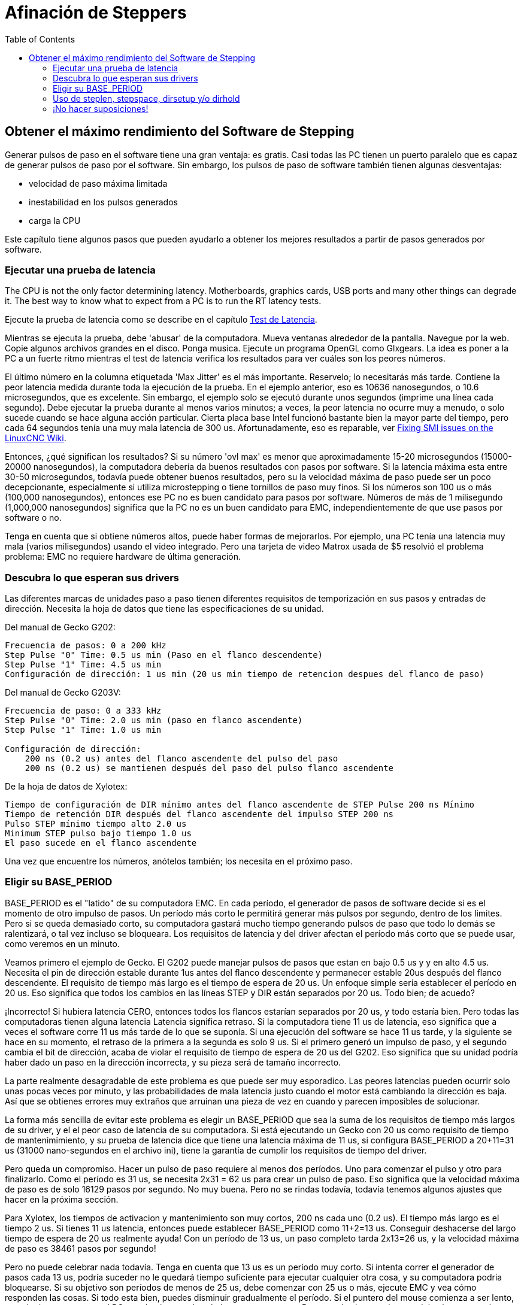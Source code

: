 :lang: es
:toc:

[[cha:stepper-tuning]]
= Afinación de Steppers

== Obtener el máximo rendimiento del Software de Stepping

Generar pulsos de paso en el software tiene una gran ventaja: es gratis.
Casi todas las PC tienen un puerto paralelo que es capaz de
generar pulsos de paso por el software. Sin embargo,
los pulsos de paso de software también tienen algunas desventajas:

* velocidad de paso máxima limitada
* inestabilidad en los pulsos generados
* carga la CPU

Este capítulo tiene algunos pasos que pueden ayudarlo a obtener los mejores resultados
a partir de pasos generados por software.

=== Ejecutar una prueba de latencia

The CPU is not the only factor determining latency. Motherboards,
graphics cards, USB ports and many other things can degrade it. The best
way to know what to expect from a PC is to run the RT latency tests.

Ejecute la prueba de latencia como se describe en el
capítulo <<sec:latency-test,Test de Latencia>>.

Mientras se ejecuta la prueba, debe 'abusar' de la computadora. Mueva
ventanas alrededor de la pantalla. Navegue por la web. Copie algunos archivos grandes
en el disco. Ponga musica. Ejecute un programa OpenGL como
Glxgears. La idea es poner a la PC a un fuerte ritmo mientras el test de latencia
verifica los resultados para ver cuáles son los peores números.

El último número en la columna etiquetada 'Max Jitter' es el más importante.
Reservelo; lo necesitarás más tarde. Contiene la peor latencia
medida durante toda la ejecución de la prueba. En el ejemplo anterior,
eso es 10636 nanosegundos, o 10.6 microsegundos, que es excelente.
Sin embargo, el ejemplo solo se ejecutó durante unos segundos (imprime una línea
cada segundo). Debe ejecutar la prueba durante al menos varios minutos;
a veces, la peor latencia no ocurre muy a menudo, o solo
sucede cuando se hace alguna acción particular. Cierta placa base Intel
funcionó bastante bien la mayor parte del tiempo, pero cada 64 segundos tenía una
muy mala latencia de 300 us.
Afortunadamente, eso es reparable, ver
http://wiki.linuxcnc.org/cgi-bin/wiki.pl?FixingSMIIssues[Fixing SMI
issues on the LinuxCNC Wiki].

Entonces, ¿qué significan los resultados? Si su número 'ovl max' es menor que
aproximadamente 15-20 microsegundos (15000-20000 nanosegundos), la computadora debería
da buenos resultados con pasos por software. Si la latencia máxima esta entre
30-50 microsegundos, todavía puede obtener buenos resultados, pero su
la velocidad máxima de paso puede ser un poco decepcionante, especialmente si
utiliza microstepping o tiene tornillos de paso muy finos. Si los números
son 100 us o más (100,000 nanosegundos), entonces ese PC no es buen
candidato para pasos por software. Números de más de 1 milisegundo (1,000,000
nanosegundos) significa que la PC no es un buen candidato para EMC, independientemente de
que use pasos por software o no.

Tenga en cuenta que si obtiene números altos, puede haber formas de mejorarlos.
Por ejemplo, una PC tenía una latencia muy mala (varios milisegundos)
usando el video integrado. Pero una tarjeta de video Matrox usada de $5 resolvió el problema
problema: EMC no requiere hardware de última generación.

=== Descubra lo que esperan sus drivers

Las diferentes marcas de unidades paso a paso tienen diferentes requisitos de temporización
en sus pasos y entradas de dirección. Necesita la hoja de datos que tiene las especificaciones de su unidad.

Del manual de Gecko G202:

....
Frecuencia de pasos: 0 a 200 kHz
Step Pulse "0" Time: 0.5 us min (Paso en el flanco descendente)
Step Pulse "1" Time: 4.5 us min
Configuración de dirección: 1 us min (20 us min tiempo de retencion despues del flanco de paso)
....

Del manual de Gecko G203V:

....
Frecuencia de paso: 0 a 333 kHz
Step Pulse "0" Time: 2.0 us min (paso en flanco ascendente)
Step Pulse "1" Time: 1.0 us min

Configuración de dirección:
    200 ns (0.2 us) antes del flanco ascendente del pulso del paso
    200 ns (0.2 us) se mantienen después del paso del pulso flanco ascendente
....

De la hoja de datos de Xylotex:
....
Tiempo de configuración de DIR mínimo antes del flanco ascendente de STEP Pulse 200 ns Mínimo
Tiempo de retención DIR después del flanco ascendente del impulso STEP 200 ns
Pulso STEP mínimo tiempo alto 2.0 us
Minimum STEP pulso bajo tiempo 1.0 us
El paso sucede en el flanco ascendente
....

Una vez que encuentre los números, anótelos también; los necesita en el
próximo paso.

=== Eligir su BASE_PERIOD

BASE_PERIOD es el "latido" de su computadora EMC. En cada período, el
generador de pasos de software decide si es el momento de otro impulso de pasos. Un
período más corto le permitirá generar más pulsos por segundo,
dentro de los limites. Pero si se queda demasiado corto, su computadora gastará
mucho tiempo generando pulsos de paso que todo lo demás se ralentizará, o tal vez incluso se bloqueara.
Los requisitos de latencia y del driver afectan el período más corto que se puede usar, como veremos en un minuto.

Veamos primero el ejemplo de Gecko. El G202 puede manejar pulsos de pasos
que estan en bajo 0.5 us y y en alto 4.5 us. Necesita el pin de dirección estable
durante 1us antes del flanco descendente y permanecer estable 20us después
del flanco descendente. El requisito de tiempo más largo es el tiempo de espera de 20 us.
Un enfoque simple sería establecer el período en 20 us. Eso significa que
todos los cambios en las líneas STEP y DIR están separados por 20 us. Todo bien; de acuedo?

¡Incorrecto! Si hubiera latencia CERO, entonces todos los flancos estarían separados por
20 us, y todo estaría bien. Pero todas las computadoras tienen alguna latencia
Latencia significa retraso. Si la computadora tiene 11 us de latencia,
eso significa que a veces el software corre 11 us más tarde de lo que se suponía. Si una
ejecución del software se hace 11 us tarde, y la siguiente se hace en su momento, el retraso
de la primera a la segunda es solo 9 us. Si el primero generó un impulso de paso, y el segundo cambia el
bit de dirección, acaba de violar el requisito de tiempo de espera de 20 us del G202.
Eso significa que su unidad podría haber dado un paso en la dirección incorrecta, y su pieza será de tamaño incorrecto.

La parte realmente desagradable de este problema es que puede ser muy esporadico.
Las peores latencias pueden ocurrir solo unas pocas veces por minuto, y
las probabilidades de mala latencia justo cuando el motor está cambiando
la dirección es baja. Así que se obtienes errores muy extraños que arruinan una pieza
de vez en cuando y parecen imposibles de solucionar.

La forma más sencilla de evitar este problema es elegir un BASE_PERIOD que
sea la suma de los requisitos de tiempo más largos de su driver, y el
el peor caso de latencia de su computadora. Si está ejecutando un Gecko con
20 us como requisito de tiempo de mantenimimiento, y su prueba de latencia dice que tiene una
latencia máxima de 11 us, si configura BASE_PERIOD a 20+11=31 us (31000 nano-segundos en el
archivo ini), tiene la garantía de cumplir los requisitos de tiempo del driver.

Pero queda un compromiso. Hacer un pulso de paso requiere al menos dos
períodos. Uno para comenzar el pulso y otro para finalizarlo. Como el período es
31 us, se necesita 2x31 = 62 us para crear un pulso de paso. Eso significa que
la velocidad máxima de paso es de solo 16129 pasos por segundo. No muy buena. Pero
no se rindas todavía, todavía tenemos algunos ajustes que hacer en la próxima
sección.

Para Xylotex, los tiempos de activacion y mantenimiento son muy cortos, 200 ns cada uno
(0.2 us). El tiempo más largo es el tiempo 2 us. Si tienes 11 us
latencia, entonces puede establecer BASE_PERIOD como 11+2=13 us. Conseguir
deshacerse del largo tiempo de espera de 20 us realmente ayuda!
Con un período de 13 us, un paso completo tarda 2x13=26 us, y la velocidad máxima de paso es 38461
pasos por segundo!

Pero no puede celebrar nada todavía. Tenga en cuenta que 13 us es un período muy corto.
Si intenta correr el generador de pasos cada 13 us, podría suceder
no le quedará tiempo suficiente para ejecutar cualquier otra cosa, y su computadora
podria bloquearse. Si su objetivo son períodos de menos de 25 us, debe
comenzar con 25 us o más, ejecute EMC y vea cómo responden las cosas. Si todo esta
bien, puedes disminuir gradualmente el período. Si el puntero del mouse
comienza a ser lento, o cualquier otra cosa en el PC se ralentiza, su
el período es un poco corto. Regrese al valor anterior que deje ala computadora
funcionar sin problemas.

En este caso, supongamos que se comenzó en 25 us, tratando de llegar a 13 us, pero
usted encuentra que el límite esta alrededor de 16 us; un valor menor menor y la computadora
deja de responde bien. Entonces usa 16 us. Con un período de 16 us y 11 us
latencia, el tiempo de salida más corto será 16-11=5 us. El dirver solo
necesita 2 us, así que tiene un margen. El margen es bueno; no se quiere
perder pasos por haber usado un tiempo demasiado corto.

¿Cuál es la tasa de paso máxima? Recuerde, dos períodos para dar un paso.
Se estableció en 16 us para el período, por lo que un paso consume 32 us. Funcionariamos
a unos no  malos 31250 pasos por segundo.

=== Uso de steplen, stepspace, dirsetup y/o dirhold

En la última sección, obtuvimos para el driver Xylotex un período de 16 us y una
velocidad máxima de 31250 pasos por segundo. Pero el Gecko estaba atascado en 31 us
y unos no tan buenos 16129 pasos por segundo. El ejemplo de Xylotex es lo mejor
que podemos hacer con el. Pero el Gecko se puede mejorar.

El problema con el G202 es el requisito de tiempo de espera de 20 us. Esto, y la
latencia de 11 us es lo que nos obliga a usar un período lento de 31 us. Pero el
El generador de pasos software LinuxCNC tiene algunos parámetros que le permiten aumentar
diferentes tiempos en uno o varios períodos. Por ejemplo, si steplen es
cambiado de 1 a 2, entonces habrá dos períodos entre el
comienzo y final del impulso de paso. Del mismo modo, si se cambia dirhold
de 1 a 3, habrá al menos tres períodos entre el pulso de paso
y un cambio del pin de dirección.

Si podemos usar dirhold para cumplir con el requisito de 20 us "hold time", entonces
el siguiente tiempo más largo es el de 4.5 us high time. Agregue la latencia de 11 us a
4.5 us alta hora, y obtienes un período mínimo de 15.5 us. Cuando intentas
15.5 us, usted encuentra que la computadora es lenta, por lo que se acomoda en 16 nosotros.
Si dejamos dirhold en 1 (valor predeterminado), entonces el tiempo mínimo entre
paso y dirección es el período de 16 us menos latencia de 11 us = 5 us,
que no es suficiente Necesitamos otros 15 nosotros. Como el período es 16 us, nosotros
necesita un período más. Entonces cambiamos dirhold de 1 a 2. Ahora el mínimo
el tiempo desde el final del impulso de paso hasta el pin de dirección cambiante es
5 + 16 = 21 us, y no tenemos que preocuparnos de que Gecko ponga
dirección incorrecta debido a la latencia.

Si la computadora tiene una latencia de 11 us, entonces una combinación de 16 us
período base, y un valor dirhold de 2 asegura que siempre nos reuniremos
los requisitos de tiempo del Gecko. Para caminar normal (sin dirección
cambio), el valor aumentado de dirhold no tiene ningún efecto. Hacen falta dos
períodos que totalizan 32 us para hacer cada paso, y tenemos el mismo 31.250
paso por segundo que obtuvimos con el Xylotex.

El número de latencia 11 us utilizado en este ejemplo es muy bueno. Si trabajas
a través de estos ejemplos con mayor latencia, como 20 o 25 us, la parte superior
la velocidad de paso tanto para Xylotex como para Gecko será menor. Pero el
se aplican las mismas fórmulas para calcular el BASE_PERIOD óptimo, y para
retocando dirhold u otros parámetros del generador de pasos.

=== ¡No hacer suposiciones!

Para un sistema de pasos basado en software, rápido y confiable, no puede simplemente
suponer períodos y otros parámetros de configuración. Necesita
mediciones en su computadora, y hacer cálculos para asegurarse de que sus
drivers obtienen las señales que necesitan.

Para facilitar las matemáticas, se he creado una hoja de cálculo de Open Office
http://wiki.linuxcnc.org/uploads/StepTimingCalculator.ods
Usted ingresa el resultado de la prueba de latencia y los requisitos de tiempo de su driver paso a paso
y la hoja de cálculo calcula el BASE_PERIOD óptimo.
A continuación, pruebe el período para asegurarse de que no se ralentizará o bloqueará
tu computador. Finalmente, ingrese el período real y la hoja de cálculo
le dirá la configuración de parámetros de stepgen que se necesitan para cumplir con su
requisitos de tiempo de la unidad. También calcula la velocidad máxima de paso
que podrá generar

Se han agregado mas cosas a la hoja de cálculo para calcular la velocidad máxima y
cálculos eléctricos paso a paso.
